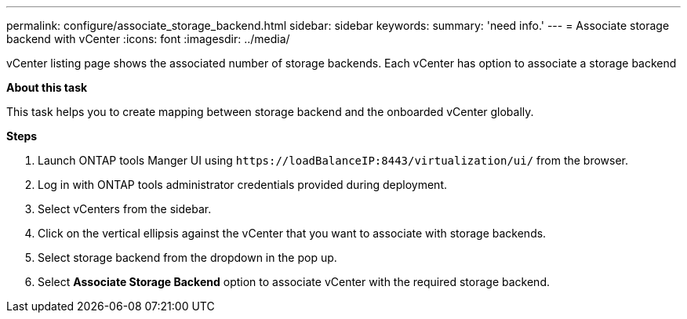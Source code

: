 ---
permalink: configure/associate_storage_backend.html
sidebar: sidebar
keywords:
summary: 'need info.'
---
= Associate storage backend with vCenter
:icons: font
:imagesdir: ../media/

[.lead]
vCenter listing page shows the associated number of storage backends. Each vCenter has option to associate a storage backend 

*About this task*

This task helps you to create mapping between storage backend and the onboarded vCenter globally.

*Steps*

. Launch ONTAP tools Manger UI using `\https://loadBalanceIP:8443/virtualization/ui/` from the browser. 
. Log in with ONTAP tools administrator credentials provided during deployment. 
. Select vCenters from the sidebar.
. Click on the vertical ellipsis against the vCenter that you want to associate with storage backends.
. Select storage backend from the dropdown in the pop up.
. Select *Associate Storage Backend* option to associate vCenter with the required storage backend.

